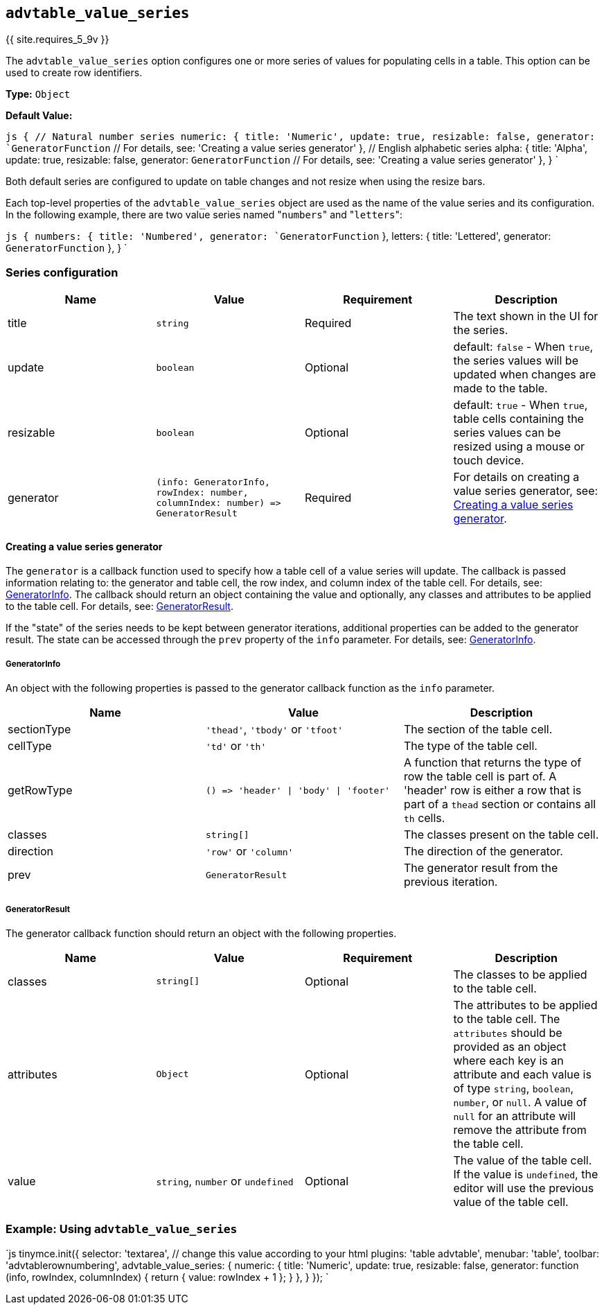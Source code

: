 == `advtable_value_series`

{{ site.requires_5_9v }}

The `advtable_value_series` option configures one or more series of values for populating cells in a table. This option can be used to create row identifiers.

*Type:* `Object`

*Default Value:*

`js
{
  // Natural number series
  numeric: {
    title: 'Numeric',
    update: true,
    resizable: false,
    generator: `GeneratorFunction` // For details, see: 'Creating a value series generator'
  },
  // English alphabetic series
  alpha: {
    title: 'Alpha',
    update: true,
    resizable: false,
    generator: `GeneratorFunction` // For details, see: 'Creating a value series generator'
  },
}
`

Both default series are configured to update on table changes and not resize when using the resize bars.

Each top-level properties of the `advtable_value_series` object are used as the name of the value series and its configuration. In the following example, there are two value series named "[.code]``numbers``" and "[.code]``letters``":

`js
{
  numbers: {
    title: 'Numbered',
    generator: `GeneratorFunction`
  },
  letters: {
    title: 'Lettered',
    generator: `GeneratorFunction`
  },
}
`

=== Series configuration

|===
| Name | Value | Requirement | Description

| title
| `string`
| Required
| The text shown in the UI for the series.

| update
| `boolean`
| Optional
| default: `false` - When `true`, the series values will be updated when changes are made to the table.

| resizable
| `boolean`
| Optional
| default: `true` - When `true`, table cells containing the series values can be resized using a mouse or touch device.

| generator
| `+(info: GeneratorInfo, rowIndex: number, columnIndex: number) => GeneratorResult+`
| Required
| For details on creating a value series generator, see: <<creatingavalueseriesgenerator,Creating a value series generator>>.
|===

==== Creating a value series generator

The `generator` is a callback function used to specify how a table cell of a value series will update. The callback is passed information relating to: the generator and table cell, the row index, and column index of the table cell. For details, see: <<generatorinfo,GeneratorInfo>>. The callback should return an object containing the value and optionally, any classes and attributes to be applied to the table cell. For details, see: <<generatorresult,GeneratorResult>>.

If the "state" of the series needs to be kept between generator iterations, additional properties can be added to the generator result. The state can be accessed through the `prev` property of the `info` parameter. For details, see: <<generatorinfo,GeneratorInfo>>.

===== GeneratorInfo

An object with the following properties is passed to the generator callback function as the `info` parameter.

|===
| Name | Value | Description

| sectionType
| `'thead'`, `'tbody'` or `'tfoot'`
| The section of the table cell.

| cellType
| `'td'` or `'th'`
| The type of the table cell.

| getRowType
| `+() => 'header' \| 'body' \| 'footer'+`
| A function that returns the type of row the table cell is part of. A 'header' row is either a row that is part of a `thead` section or contains all `th` cells.

| classes
| `string[]`
| The classes present on the table cell.

| direction
| `'row'` or `'column'`
| The direction of the generator.

| prev
| `GeneratorResult`
| The generator result from the previous iteration.
|===

===== GeneratorResult

The generator callback function should return an object with the following properties.

|===
| Name | Value | Requirement | Description

| classes
| `string[]`
| Optional
| The classes to be applied to the table cell.

| attributes
| `Object`
| Optional
| The attributes to be applied to the table cell. The `attributes` should be provided as an object where each key is an attribute and each value is of type `string`, `boolean`, `number`, or `null`. A value of `null` for an attribute will remove the attribute from the table cell.

| value
| `string`, `number` or `undefined`
| Optional
| The value of the table cell. If the value is `undefined`, the editor will use the previous value of the table cell.
|===

=== Example: Using `advtable_value_series`

`js
tinymce.init({
  selector: 'textarea',  // change this value according to your html
  plugins: 'table advtable',
  menubar: 'table',
  toolbar: 'advtablerownumbering',
  advtable_value_series: {
    numeric: {
      title: 'Numeric',
      update: true,
      resizable: false,
      generator: function (info, rowIndex, columnIndex) {
        return {
          value: rowIndex + 1
        };
      }
    },
  }
});
`
